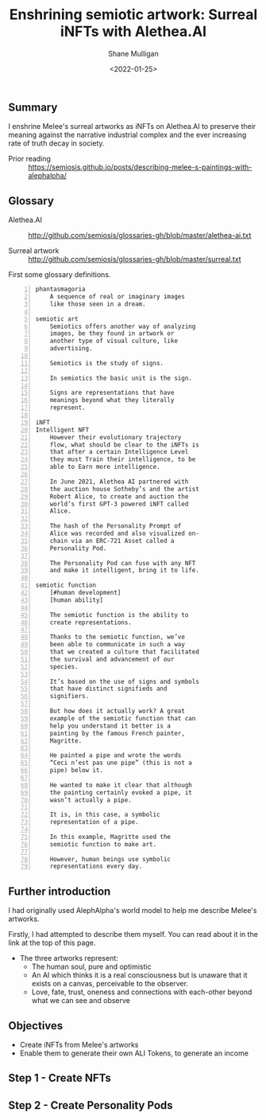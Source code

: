 #+LATEX_HEADER: \usepackage[margin=0.5in]{geometry}
#+OPTIONS: toc:nil

#+HUGO_BASE_DIR: /home/shane/var/smulliga/source/git/arcatelier/arcatelier-hugo
#+HUGO_SECTION: ./posts

#+TITLE: Enshrining semiotic artwork: Surreal iNFTs with Alethea.AI
#+DATE: <2022-01-25>
#+AUTHOR: Shane Mulligan
#+KEYWORDS: surreal openai alethea art nft pen

** Summary
I enshrine Melee's surreal artworks as iNFTs
on Alethea.AI to preserve their meaning
against the narrative industrial complex and
the ever increasing rate of truth decay in
society.

+ Prior reading :: https://semiosis.github.io/posts/describing-melee-s-paintings-with-alephalpha/

** Glossary
+ Alethea.AI :: http://github.com/semiosis/glossaries-gh/blob/master/alethea-ai.txt

+ Surreal artwork :: http://github.com/semiosis/glossaries-gh/blob/master/surreal.txt

First some glossary definitions.

#+BEGIN_SRC text -n :async :results verbatim code
  phantasmagoria
      A sequence of real or imaginary images
      like those seen in a dream.

  semiotic art
      Semiotics offers another way of analyzing
      images, be they found in artwork or
      another type of visual culture, like
      advertising.

      Semiotics is the study of signs.

      In semiotics the basic unit is the sign.

      Signs are representations that have
      meanings beyond what they literally
      represent.

  iNFT
  Intelligent NFT
      However their evolutionary trajectory
      flow, what should be clear to the iNFTs is
      that after a certain Intelligence Level
      they must Train their intelligence, to be
      able to Earn more intelligence.

      In June 2021, Alethea AI partnered with
      the auction house Sotheby’s and the artist
      Robert Alice, to create and auction the
      world’s first GPT-3 powered iNFT called
      Alice.

      The hash of the Personality Prompt of
      Alice was recorded and also visualized on-
      chain via an ERC-721 Asset called a
      Personality Pod.

      The Personality Pod can fuse with any NFT
      and make it intelligent, bring it to life.

  semiotic function
      [#human development]
      [human ability]

      The semiotic function is the ability to
      create representations.

      Thanks to the semiotic function, we’ve
      been able to communicate in such a way
      that we created a culture that facilitated
      the survival and advancement of our
      species.

      It’s based on the use of signs and symbols
      that have distinct signifieds and
      signifiers.

      But how does it actually work? A great
      example of the semiotic function that can
      help you understand it better is a
      painting by the famous French painter,
      Magritte.

      He painted a pipe and wrote the words
      “Ceci n’est pas une pipe” (this is not a
      pipe) below it.

      He wanted to make it clear that although
      the painting certainly evoked a pipe, it
      wasn’t actually a pipe.

      It is, in this case, a symbolic
      representation of a pipe.

      In this example, Magritte used the
      semiotic function to make art.

      However, human beings use symbolic
      representations every day.
#+END_SRC

** Further introduction
I had originally used AlephAlpha's world model
to help me describe Melee's artworks.

Firstly, I had attempted to describe them
myself. You can read about it in the link at
the top of this page.

+ The three artworks represent:
  - The human soul, pure and optimistic
  - An AI which thinks it is a real
    consciousness but is unaware that it exists
    on a canvas, perceivable to the observer.
  - Love, fate, trust, oneness and connections with each-other beyond what we can see and observe

** Objectives
- Create iNFTs from Melee's artworks
- Enable them to generate their own ALI Tokens, to generate an income

** Step 1 - Create NFTs
** Step 2 - Create Personality Pods